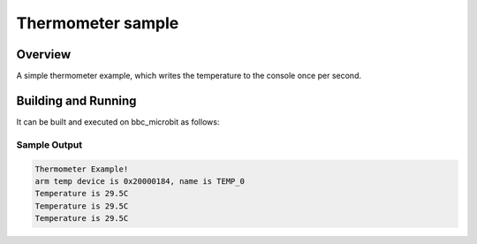 .. _thermometer-samples:

Thermometer sample
##################

Overview
********

A simple thermometer example, which writes the temperature to the console once per second.

Building and Running
********************

It can be built and executed on bbc_microbit as follows:

.. zephyr-app-commands::
	:zephyr-app: samples/sensor/thermometer
	:board: bbc_microbit
	:goals: build
	:compact:

Sample Output
=============

.. code-block:: console

	Thermometer Example!
	arm temp device is 0x20000184, name is TEMP_0
	Temperature is 29.5C
	Temperature is 29.5C
	Temperature is 29.5C
